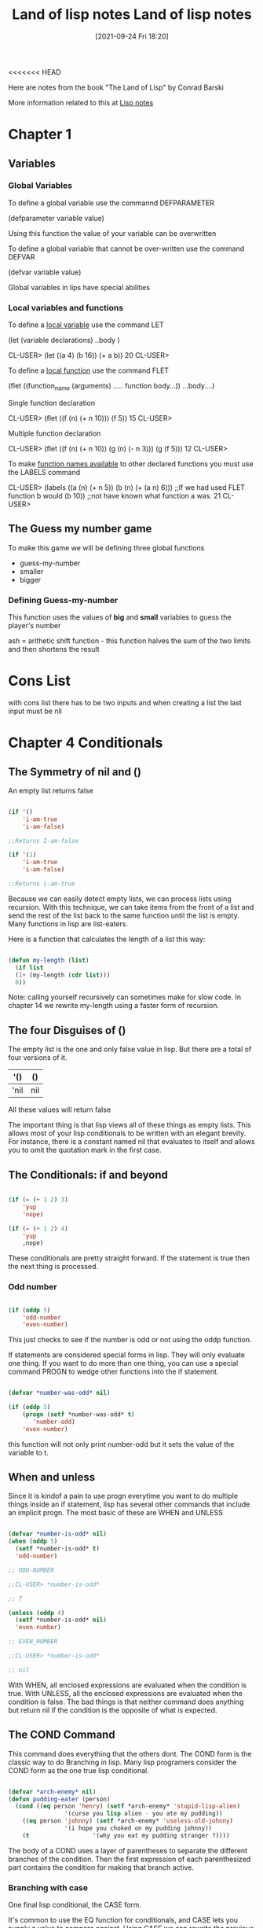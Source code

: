 <<<<<<< HEAD
:PROPERTIES:
:ID:       8c01e0be-b827-43c7-a0df-471140287354
:END:
#+title: Land of lisp notes
#+date: [2021-09-24 Fri 18:20]

Here are notes from the book
"The Land of Lisp" by Conrad Barski

More information related to this at [[id:5c67152c-52dc-454a-87a8-b937d82c4e0c][Lisp notes]]

* Chapter 1
  
** Variables
*** Global Variables
   To define a global variable use the commannd DEFPARAMETER

   (defparameter variable value)
  
   Using this function the value of your variable can be overwritten

   To define a global variable that cannot be over-written
   use the command DEFVAR
   
   (defvar variable value)

   Global variables in lips have special abilities

*** Local variables and functions
   To define a _local variable_ use the command LET

   (let (variable declarations)
      ..body )

    CL-USER> (let ((a 4)
	           (b 16))
	       (+ a b))
    20
    CL-USER>

    To define a _local function_ use the command FLET

    (flet ((function_name (arguments)
              ..... function body...))
      ...body....)

     Single function declaration 
     
     CL-USER> (flet ((f (n)
		       (+ n 10)))
	        (f 5))
     15
     CL-USER>

     Multiple function declaration

     CL-USER> (flet ((f (n)
		       (+ n 10))
		     (g (n)
		       (- n 3)))
	         (g (f 5)))
     12
     CL-USER>
      

     To make _function names available_ to other declared functions
     you must use the LABELS command

     CL-USER> (labels ((a (n)
		         (+ n 5))
		       (b (n)
		         (+ (a n) 6)))  ;;If we had used FLET function b would
	         (b 10))                ;;not have known what function a was. 
     21
     CL-USER>

   

** The Guess my number game
   To make this game we will be defining three global functions
   - guess-my-number
   - smaller
   - bigger

     
   
*** Defining Guess-my-number
    This function uses the values of *big* and *small* variables
    to guess the player's number

    ash = arithetic shift function - this function halves the sum of the
    two limits and then shortens the result


* Cons List
  with cons list there has to be two inputs and when creating a list the last
  input must be nil

* Chapter 4 Conditionals
  
** The Symmetry of nil and ()
   An empty list returns false

#+begin_src lisp
  
  (if '()
      'i-am-true
      'i-am-false)
  
  ;;Returns I-am-false
  
  (if '(1)
      'i-am-true
      'i-am-false)
  
  ;;Returns i-am-true
  
#+end_src

   Because we can easily detect empty lists, we can process lists using recursion.
   With this technique, we can take items from the front of a list and send the
   rest of the list back to the same function until the list is empty.
   Many functions in lisp are list-eaters.

   Here is a function that calculates the length of a list this way:

#+begin_src lisp
  
  (defun my-length (list)
    (if list
	(1+ (my-length (cdr list)))
	0))
  
#+end_src

   Note: calling yourself recursively can sometimes make for slow code. In chapter 14
   we rewrite my-length using a faster form of recursion. 
   
** The four Disguises of ()

   The empty list is the one and only false value in lisp.
   But there are a total of four versions of it.

   |------+-----|
   | '()  | ()  |
   |------+-----|
   | 'nil | nil |
   |------+-----|

   All these values will return false

   The important thing is that lisp views all of these things as empty lists.
   This allows most of your lisp conditionals to be written with an elegant brevity.
   For instance, there is a constant named nil that evaluates to itself and allows
   you to omit the quotation mark in the first case.
   
** The Conditionals: if and beyond

#+begin_src lisp
  
  (if (= (+ 1 2) 3)
      'yup
      'nope)
  
  (if (= (+ 1 2) 4)
      'yup
      ,nope)
  
#+end_src

   These conditionals are pretty straight forward. If the statement is true then
   the next thing is processed.
   
*** Odd number

#+begin_src lisp
  
  (if (oddp 5)
      'odd-number
      'even-number)
  
#+end_src

   This just checks to see if the number is odd or not using the oddp function.

   If statements are considered special forms in lisp. They will only evaluate one
   thing.
   If you want to do more than one thing, you can use a special command PROGN to
   wedge other functions into the if statement.

#+begin_src lisp
  
  (defvar *number-was-odd* nil)
  
  (if (oddp 5)
      (progn (setf *number-was-odd* t)
	     'number-odd)
      'even-number)
  
#+end_src

   this function will not only print number-odd but it sets the value of the
   variable to t.

   
** When and unless

   Since it is kindof a pain to use progn everytime you want to do multiple things
   inside an if statement, lisp has several other commands that include an
   implicit progn.
   The most basic of these are WHEN and UNLESS

#+begin_src lisp
  
  (defvar *number-is-odd* nil)
  (when (oddp 5)
    (setf *number-is-odd* t)
    'odd-number)
  
  ;; ODD-NUMBER
  
  ;;CL-USER> *number-is-odd*
  
  ;; T
  
  (unless (oddp 4)
    (setf *number-is-odd* nil)
    'even-number)
  
  ;; EVEN_NUMBER
  
  ;;CL-USER> *number-is-odd*
  
  ;; nil
  
#+end_src

   With WHEN, all enclosed expressions are evaluated when the condition is true.
   With UNLESS, all the enclosed expressions are evaluated when the condition is false.
   The bad things is that neither command does anything but return nil if the
   condition is the opposite of what is expected. 
   




** The COND Command
   
   This command does everything that the others dont.
   The COND form is the classic way to do Branching in lisp.
   Many lisp programers consider the COND form as the one true lisp conditional.

#+begin_src lisp
  
  (defvar *arch-enemy* nil)
  (defun pudding-eater (person)
    (cond ((eq person 'henry) (setf *arch-enemy* 'stupid-lisp-alien)
			      '(curse you lisp alien - you ate my pudding))
	  ((eq person 'johnny) (setf *arch-enemy* 'useless-old-johnny)
			      '(i hope you choked on my pudding johnny))
	  (t                  '(why you eat my pudding stranger ?))))
  
#+end_src

   The body of a COND uses a layer of parentheses to separate the different branches
   of the condition. Then the first expression of each parenthesized part contains
   the condition for making that branch active. 

*** Branching with case

    One final lisp conditional, the CASE form.

    It's common to use the EQ function for conditionals, and CASE lets you supply
    a value to compare against. Using CASE we can rewrite the previous example.

#+begin_src lisp
  
  (defun pudding-eater (person)
	 (case person
	   ((henry) (setf *arch-enemy* 'stupid-lisp-alien)
		    '(curse you lisp alien - you ate my pudding))
	   ((johnny) (setf *arch-enemy* 'useless-old-johnny)
		    '(i hope you choked on my pudding johnny))
	   (otherwise '(why you eat my pudding stranger ?))))
  
#+end_src
    
  Here the "otherwise" condition is used for everything else.
  This code is a lot more nice to look at. 

** Cool tricks with conditionals

   
*** The Stealth conditionals AND and OR

    Here is how we can see if three numbers are odd:

#+begin_src lisp
  
  (and (oddp 5) (oddp 7) (oddp 9))
  
  ;;T
  
  (or (oddp 4) (oddp 7) (oddp 8))
  
  ;;T
  
#+end_src

   The AND function is true cause they all are odd, and the OR statement is true
   because 7 is odd

   
   There is something more to AND and OR that yo umay not notice. So far these two
   commands look like completely ordinary mathematical operators; they do not look
   like conditional commands like IF and COND. However, they can be used as such.

#+begin_src lisp
  
  (defparameter *is-it-even* nil)
  
  (or (oddp 4) (setf *is-it-even* t))
  
  ;;T
  
  > *is-it-even*
  
  ;;T
  
  (or (oddp 5) (setf *is-it-even* t))
  
  ;;T
  
  > *is-it-even*
  
  ;;NIL
  
  
#+end_src

   What is happening here is:
   With a OR Statement if the first statement is true then it returns true and it
   exits and does not process the rest
   With an AND Statement if the first statement is false it stops without evaluating
   the rest of the statement.

   

   
** Using Functions that return more than just t or nil

   The Lips command MEMBER can be used to check to see if a value is contained in
   a list.

#+begin_src lisp
  
  (if (member 1 '(3 4 1 5))
      'one-is-in-the-list
      'one-is-not-in-the-list)
  
  ;;ONE-IS-IN-THE-LIST
  
  (member 1 '(3 4 1 5))
  
  ;;(1 5)
  
#+end_src

   So while the MEMBER command checks to see if a value is present, ran by itself it
   will return everything in the list after the value which is present is forund.
   The reason that it does this is related to the idea that list are chains of CONS Cells. 

   Another function that really benefits from rich return values is FIND-IF:


#+begin_src lisp
  
  (find-if #'oddp '(2 4 5 6))
  
  ;;5
  
  (if (find-if #'oddp '(2 4 5 6))
      'there-is-an-odd-number
      'three-is-no-odd-number)
  
  ;;there-is-an-odd-number
  
#+end_src

   The FIND-IF function actually takes another function, in this case ODDP, as
   a parameter. FIND-IF will find the first value in the list for which ODDP
   returns true.

   The FIND-IF function however will not work if you are searching for NIL in a list.
   The MEMBER function however will work for this. 

** Comparing Stuff

   Rule of THumb:
   1. Use eq to compare symbols
   2. Use equal for everything else.


   equalp can be used to compare strings with different capitalizations
   and integers against floating point numbers.

   
* Chapter 5: Buliding a Text Game Engine 
** Wizards Adventure Game
*** Our Game World
    The game world will consist of three different areas:
    1. The Attic
    2. The Living-Room
    3. The Garden


  The player will use a ladder to get to and from the Attic, and a door to get
  to and from the garden. 
*** Basic Requirements
    Our game code will need to handle a few basic things:
**** Looking Around
**** Walking in different directions
**** Picking up Objects
**** Performing actions on the objects picked up.

    In the present chapter we will address the first three requirements. To perform
    more complex actions on objects will take a more advanced lisp programming
    which will be learned in chapter 17


   When Looking around in our game world, you will be able to "see" three kinds of
   things from any location.
**** Basic Scenery
**** One or more paths to other locations
**** Objects that you can pick up and manipulate

     
*** First we will Describe the Scenery
    We will do this with an association list.

    We will first create a top-level variable *nodes*, to contain descriptions
    of the locations that exist in our game.

#+begin_src lisp
  
  (defparameter *nodes* '((living-room (you are in the living-room.
					a wizard is snoring loudly on the couch.))
			  (garden (you are in a beautiful garden.
				   there is a well in front of you.))
			  (attic (you are in the attic.
				  there is a giant welding torch in the corner.))))
  
#+end_src

   This variable contains a list and description of our three locations. In essence the
   *nodes* variable gives us a way to find a piece of data associated with a lookup key.
   In this case the key is the name of the place, and the data is the text description.

   One thing that is unusual about the definition of the *nodes* variable, is eventhough
   it contains descriptions of the various places, it does not actually contain any text
   strings. Instead of useing text strings we use more fundamental data-types, symbols
   and lists, to encode this information.

   By using symbols and lists we are able to display text to the user in complex ways,
   being able to manipulate the messages displayed to players based on their interactions.
   In real-world situations the information you will need to generate as output will
   probably be far more complicated than just simple text.

   By keeping your source data strructures free from assumptions regarding the output
   format from the start, your coding can take full advantage of your programming language.
   
*** Describing the Location

    Now that we have created an alist of our game world, we need to create a command to
    describe a location. To do this we will use the ASSOC function to find the correct
    item using the key.

#+begin_src lisp
  
  (defun describe-location (location nodes)
    (cadr (assoc location nodes)))
  
#+end_src

*** Describing the Paths
    Now we will describe the paths to different locations.
    To do this we will create a second variable *edges* that contains the paths
    that players take to reach other areas.

#+begin_src lisp
  
  (defparameter *edges* '((living-room (garden west door)
				      (attic upstairs ladder))
			 (garden (living-room east door))
			 (attic (living-room downstairs ladder))))

#+end_src

   Using this structure, we create the describe-path function, which builds a
   textual description of a given edge using our symbol system.

#+begin_src lisp
  
  (defun describe-path (edge)
    `(there is a ,(caddr edge) going ,(cadr edge) from here.))
  
#+end_src

   Here we use a feature called Quasiquoting, which allows us to create chuncks of
   data that have small pieces of lisp code embedded in them.

   To do this we use the backquote[`] not a single quote. With the backquote we can
   then switch back to code mode by using a comma[,] .

   This shows why it was better to use symbols and lists as opposed to strings of text.

   
*** Describe multiple paths at once

    Now we will use describe-path function to create a more advanced function. Since
    a location may have any number of paths exiting form it, we need a function that
    can generate descriptions for all edges from a given location by looking up the
    location from our data structure of edges.

#+begin_src lisp
  
  (defun describe-paths (location edges)
    (apply #'append (mapcar #'describe-path (cdr (assoc location edges)))))
  
#+end_src

   The describe-paths function takes the following steps:

    1. Find the relevant edges.
    2. Convert the edges to descriptions.
    3. Join the descriptions

   Lets look a little closer on how this all is done.
   
**** Finding the relevant edges
     The first, inner part of the describe-paths function is pretty straight-forward
     to find the relevant paths and edges leading from the living-room, we used
     ASSOC again to look up the location in our list of edges. 

**** Converting the edges to descriptions
     The MAPCAR function is used frequently by Lispers. This function takes another
     function and a list, and then applies this function to every member of the list.

     Here is an example:

#+begin_src lisp
  
  (mapcar #'sqrt '(1 2 3 4 5))
  
  ;; (1.0 1.4142135 1.7320508 2.0 2.236068)

  (mapcar #'car '((foo bar) (baz qux)))

  ;; (foo baz)
  
#+end_src

   Functions that take other functions as parameters, such as MAPCAR, are very
   useful and a distinguishing feature of lisp.
   Such functions are called higher-order functions.

   Lisp requires you to use the function operator [#] when refering to a function
   as a value directly like this, beacuase the name of a function may conflict
   with other named items in a program, causing unpredictable errors.

   Lisp tracks function names differently from variable names. It has multiple
   namespaces, including one for variables and one for functions.

  
**** Joining the Descriptions
     Once we've used MAPCAR to generate a list of descriptions for all the paths and edges,
     we need to combine them into a single description. We accomplish this with the
     APPEND function, which joins several lists into one big list.

     Here is an example

#+begin_src lisp
  
  (append '(mary had) '(a) '(little lamb.))
  
  ;;(MARY HAD A LITTLE LAMB.)

  (apply #'append '((mary had) (a) (little lamb)))

  ;;(MARY HAD A LITTLE LAMB)
  
#+end_src

   As you can see in the second example we used the APPLY function to combine a larger
   list into one list. This is helpful when we need to nest a bunch of functions and
   yet want them to display their output in one individual list. 


   WARNING: Since the apply function passes each item in a list as an argument to the
   target function, you can run into problems when calling it on very large lists that
   have thousands of items or more. You can check the value of the call-arguments-limit
   variable in the REPL to see the maximum number of arguments allowed to a function.

   (format t "~:d" call-arguments-limit)
4,611,686,018,427,387,903
  
*** Describing an Objects specific location
    To create the final piece of code to help us visualize our game world, we need
    to describe the objects on the floor at a given location, which a player can
    pick up and use. 

**** Listing Visible Objects
     To do this we must first create another variable that is a list of all the objects.

#+begin_src lisp
  
  (defparameter *objects* '(whiskey bucket frog chain))
  
  (defparameter *object-locations* '((whiskey living-room)
				    (bucket living-room)
				    (chain garden)
				    (frog garden)))
  
#+end_src

  With the second variable we create the object locations.


#+begin_src lisp
  
  (defun objects-at (loc objs obj-locs)
    (labels ((at-loc-p (obj)                             ;;defining the function
	       (eq (cadr (assoc obj obj-locs)) loc)))   ;;defining the function
      (remove-if-not #'at-loc-p objs)))  ;; call to the function
  
#+end_src

   There is a lot to this code.
   This is a form of encapsulation?

   This objects-at function declares a new function named at-loc-p using
   the LABELS command. (The LABELS function allows you to define functions
   locally) Since the at-loc-p function won't be used elsewhere, we can
   just declare it directly within objects-at, hiding it from the rest of
   the code in the program.

   The at-loc-p function takes the symbol for an object and returns t or
   nil, depending on whether that object exists at that location loc.
   It does this by looking up the object in the obj-locs alist. Then it
   uses eq to see whether the location it finds matches the location in question.

   Why did we name this function at-loc-p? When a function returns nil or
   a truth value, it's a convention of lisp to append a p to the of that
   function name. Like ODDP returns T or Nil if a number is odd. Such true
   and false functions are called predicates, which is why we use the
   letter p.

   The remove-if-not function in the last line of the listing, as you
   might expect, removes all things from a list for which a passed-in
   function doesn't return true. Essetially it returns a filtered list
   of objects consisting of those items for which at-loc-p is true.

   Here is what the result looks like:

   (objects-at 'living-room *objects* *object-locations*)
(WHISKEY BUCKET)

*** Describing Visible objects
    Now we can write the function to describe the objects visible at a
    given location.

#+begin_src lisp
  
  (defun describe-objects (loc objs obj-loc)
    (labels ((describe-obj (obj)
	       `(you see a ,obj on the floor.)))
      (apply #'append (mapcar #'describe-obj (objects-at loc objs obj-loc)))))
  
#+end_src

   the function returns:

   (describe-objects 'living-room *objects* *object-locations*)
(YOU SEE A WHISKEY ON THE FLOOR. YOU SEE A BUCKET ON THE FLOOR.)
    
*** Describing it All
    
    Now we tie all of these description functions into one easy command called
    look. Because this will be the actual command that players enter to look
    around them in the game, look will need to know the player's current
    location.
    So we begin by making a variable for the players current location.

#+begin_src lisp
  
  (defparameter *location* 'living-room)
  
  (defun look ()
    (append (describe-location *location* *nodes*)
	    (describe-paths *location* *edges*)
	    (describe-objects *location* *objects* *object-locations*)))
  
#+end_src

   Because the *location* value is initialized to the living-room symbol,
   which occurs at the very start of the game, players will find themselves
   in the living room of the wizard's house.

   Since the look function uses global variable names, the payer doesn't
   have to pass in any funcky values in order to look out at the world.
   However, this also means that the look function is not in the functional
   programming style, because functions in the functional programming
   style reference only parameters or variables declared in the function
   itself.

   Since the player's location changes as the game progresses, look will do
   different things at different times in the game. In contrast a function
   in the funtional programming style always returns the same result, as
   long as the same values are given as parameters.

   The earlier functions we created, such as describe-location, etc.. they
   always return the same thing, no matter when they are called, as long
   as their parameters are kept the same.

   CL-USER> (look)
(YOU ARE IN THE LIVING-ROOM. A WIZARD IS SNORING LOUDLY ON THE COUCH. THERE IS
 A DOOR GOING WEST FROM HERE. THERE IS A LADDER GOING UPSTAIRS FROM HERE. YOU
 SEE A WHISKEY ON THE FLOOR. YOU SEE A BUCKET ON THE FLOOR.)

   
*** Walking Around in Our World
    Now that we can see things in our world, lets write some code so that we
    can walk around.
    The walk function (not in the functional style) takes a direction and lets
    us walk there.


#+begin_src lisp
  
  (defun walk (direction)
    (let ((next (find direction
		      (cdr (assoc *location* *edges*))
		      :key #'cadr)))
      (if next
	  (progn (setf *location* (car next))
		 (look))
	  '(you cannot go that way.))))
  
#+end_src


   First, this function looks up the available walking paths in the *edges* table,
   using the current location. This is used by the FIND function to locate the path
   marked with the appropriate direction. (FIND searches a list for an item, then
   returns the found item.) The direction (such as west, upstairs, and so on..) will
   be in the cadr of each path, so we need to tell FIND to match the direction against
   the cadr of all the paths in the list.

   We can do this by passing FIND a keyword parameter. In lisp, many functions(such as
   find) have built-in features that can be accessed by passing in special parameters
   at the end of the function call.

   For example: the following code finds the first item in a list that has the symbol
   y in the cadr location:

#+begin_src lisp
  
  (find 'y '((5 x) (3 y) (7 z)) :key #'cadr)
  
  ;;(3 Y)
  
  (find '7 '((5 x) (3 y) (7 z)) :key #'car)
  
  ;;(7 Z)
  
#+end_src

   A keyword parameter has two parts:
   
**** The first is the name (in this case :key), which begins with a colon.
     (we discuss the meaning of the [:] colon more in chapter 7)

**** The second in the value, which in this case is #'cadr.

   We use keyword parameters the same way in out walk function to find the
   proper path based on the given direction.

   Once we have the correct path, we stre the results in the variable next.
   The if expression then checks whether next has a value (is next nil?).
   If next has a value, if adjusts the player's position because this is a
   valid direction. The call to look retrieves the description for the new
   location and returns it as a value.
   If the player chooses an invalid direction, look will generate an
   abonishment instead of a new description.

   (walk 'west)
(YOU ARE IN A BEAUTIFUL GARDEN. THERE IS A WELL IN FRONT OF YOU. THERE IS A
 DOOR GOING EAST FROM HERE. YOU SEE A FROG ON THE FLOOR. YOU SEE A CHAIN ON THE
 FLOOR.)

   There is a quote in front of the direction, since the direction name needs to
   be written in data mode. It's kind of awkward but the interface we are creating
   now is intended for easy debugging and development. It's not even really an
   interface because we are just entering commands directly into the REPL.

   In the next chapter, we will create a much nicer interface using a custom REPL
   designed for playing text games that will take care of this inconvenience.

   NOTE: You could use lisp macros to create a command in a vanilla lisp REPL
   that doesn't require the quote in front of the direction, so that you could
   just write (walk west), for instance. Macros are discussed in Chapter 16.

   
*** Picking up Objects
    Next, Let's create a command to pick up objects in our world.
    To do so, we will modify the variable *object-locations* that we use to
    track the location of objects.

#+begin_src lisp
  
  (defun pickup (object)
    (cond ((member object
		   (objects-at *location* *objects* *object-locations*))
	   (push (list object 'body) *object-locations*)
	    `(you are now carrying the ,object))
	  (t '(you cannot get that.))))
  
#+end_src

   The pickup function uses the member function to see if the object is
   indeed on the floor of the current location.
   (member function checks to see if an item is in a list of items)

   We use the objects-at command to generate the lists of objects at the
   current location.

   If the object is at the current location, we use the push command to
   push a new item onto the *object-locations* list, consisting of the
   item and its new location. The new location will just be BODY, for the
   players body.

   The push command simply adds a new item to the front of a list variable's
   list. For Example:

#+begin_src lisp
  
  (defparameter *foo* '(1 2 3))
  ;; *FOO*
  (push 7 *foo*)
  ;; (7 1 2 3)
  
#+end_src

   This push command is basically a convenience function built on top of
   setf. For example, we could have replaced the preceding push command
   with (setf *foo* (cons 7 *foo*)) and obtained the same result.

   Pushing a new location for an object onto our *object-locations* alist
   does seem a bit odd. Since we are never removing the old locations from
   the list, just pushing new ones on, it means that this list now has
   two stored locations for the object in question.

   Fortunately, the ASSOC command, which we use to find objects in a given
   location (within the objects-at command), always returns the first item
   it finds in a list. Therefore, using the push command makes the ASSOC
   command behave as if the value in the list for a given key has been
   replaced all together.

   
   
*** Checking our Inventory
    Finnally we are going to create a function that lets players see an
    inventory of objects they are carrying.

#+begin_src lisp
  
  (defun inventory ()
    (cons 'items- (objects-at 'body *objects* *object-locations*)))
  
#+end_src

  This inventory function uses the objects-at function to retrive a list
  of objects at a requested location. We have specified in the function
  for it to look in the BODY location.

  > (inventory)
  (ITEMS- WHISKEY)


  This concludes Chapter 5


  
* Chapter 6: Interacting with the World
  Reading and Printing in LISP
  
** Creating a User Interface
   There are many graphical user interface libraries in LISP, as well
   as libraries for building web interfaces. In fact we will be
   building a web interface in chapter 13.

   In this chapter we will focus on creating a command-line interface.

*** Printing to the screen
    The print function simply lets you print stuff to the console:

#+begin_src lisp
  
#+end_src

   > (print "foo")
   "foo"
   "foo"

   The first item printed is what you wanted to print the second item
   is there because the REPL always returns the value of any expression
   that is entered.

   
*** Saying Hello to the User
    The following function asks the user for their name and then prints
    a message with their name.

#+begin_src lisp
  
  (defun say-hello ()
    (print "Please type your name:")
    (let ((name (read)))
      (print "Nice to meet you, ")
      (print name)))
  
#+end_src


   CL-USER> (say-hello)

   "Please type your name:" Jarett

   "Nice to meet you, " 
   JARETT 
   JARETT
   CL-USER> 

   In the first line of the function we ask the user to input their name.
   Next, we define a local variable called name which is set to the value
   returned by the read function. The read function will cause LISP to wait
   for the user to type in something at the REPL. Only after the user has
   typed something into the prompt and hit enter, will the variable name
   be set the the result.

   
*** Starting with Print and Read

    The print and read functions think about values with the mind of a
    computer, not a human. Strings are usually surrounded by quotes.

    Almost any conceivable type of data in LISP can be printed and read
    using these commands, without the slightest bit of loss. This can
    be really valuable if you want to write some hairy huge piece of
    data to a file to load in again at a later date.

    As a simple example, the following code has the exactly the same
    design as the previous function, but amazingly, it can read and print
    a number instead of a string. 

#+begin_src lisp
  
  (defun add-five ()
    (print "Please enter a number:")
    (let ((num (read)))
      (print "When I add five I get")
      (print (+ num 5))))
  
#+end_src

   Notice how the program prints and reads numbers without the use of
   quotes, since LISP knows when something is a number just by seeing
   the number in its raw form.

   Some Examples of print results

   (print '3) > 3 - an integer
   (print '3.4) > 3.4 - a float
   (print 'foo) > foo - a symbol, should display in all CAPS
   (print '"foo") > "foo" - a string
   (print '#\a) > #\a - a character

   The single quote could have been omitted in all except the symbol,
   because LISP would have read it as a function.

   The last example shows how literal characters are entered in LISP.
   To create a LISP character, just place the #\ symbol in front of
   the actual character. LISP also has speacial literals defined for
   non-visible characters. The most important for everyday use are
   #\newline, #\tab, #\space.

   It is possible to create case-sensitive symbols with the | pipe
   symbol. |CaseSensitive| symbol

   |This is a Symbol! |

   
*** Reading and printing stuff the way humans like it
    In order to format the output of the print command to where it
    looks a little better we can use the command PRINC.

 #+begin_src lisp
   
   (progn (princ "This sentence will be interrupted")
	  (princ #\newline)
	  (princ "by an annoying newline character."))
   
 #+end_src

   So the main difference between the two, besides one printing nicer,
   is that the PRINT command prints objects so that the can be read
   back into their internal representation. Whereas if you wish to
   generate nice printed text use PRINC.

   To tell the computer to just let users type whatever they want and
   always treat the whole thing as a String, you use the READ-LINE
   command. But this command has none of the sophistication of the
   read, print, or princ functions since it knows only characters and
   strings.

   Now we will re-write the first say-hello function to include what
   we've learned.

#+begin_src lisp
  
  (defun say-hello ()
    (princ "Please type your name:")
    (let ((name (read-line)))
      (princ "Nice to meet you, ")
      (princ name)))
  
#+end_src



*** Symmetry Between Code and Data in Lisp pg91
    
    Lisp can treat program code and data interchangably. A programming
    language that uses the same data structures to store data and
    program code is called /homoiconic/.

    The differences between code mode and data mode were covered in
    chapter 3. In the previous chapter we took this concept one step
    further by using a quasiquote when defining the describe-path function.

    Quoting and quasiquoting faculties in lisp are somewhat limited in
    their abilites. What if we generate a piece of Lisp code from scratch
    somehow and wish to execute it is if were a piece of code?

    For example, lets store a raw chunck of code inside a variable.

    (defparameter *foo* '(+ 1 2))
    *FOO*

    How could we execute the code contained within the *foo* variable?
    To do this we use the EVAL function

    (eval *foo*)
    3

    Because the EVAL command is so powerful, yet simple, its extremely
    enticing to beginner lispers. You want to write a program with
    self-modifying code? The EVAL will be your best friend.

    Using EVAL can present a security risk as well so the more knowledge
    you gain about it the better. pg101 for more info.

    
*** Adding a Custom Interface to Game Engine
    So far we have been entering commands on the lisp REPL to control
    our game. It works really well for prototying a game!
    But now it is time to develop our own custom game interface.

    
***** Setting up a custom REPL

  #+begin_src lisp
  
    (defun game-repl ()
      (loop (print (eval (read)))))
  
  #+end_src

     First this function reads a command, then it evals it, and then
     prints it. The LOOP command just loops this process forever.
     In Slime you'll need to hit C-c C-b get out of the
     infinite loop.

     As you can see, its easy to build your own REPL by simply
     calling read, eval, print, and loop. 

***** Now to customize our REPL
      In order to customize our REPL we will be creating our own
      versions of the read, eval, and print functions.

      Therefore we will redefine game-repl as follows

  #+begin_src lisp
    
    (defun game-repl ()
      (let ((cmd (game-read)))
	(unless (eq (car cmd) 'quit)
	  (game-print (game-eval cmd))
	  (game-repl))))
    
  #+end_src
  
     In this version, we first assign the input from the user to
     a local variable cmd. This way we can intercept a call to
     quit and use it to exit the game-repl. Otherwise, the function
     evals and prints using our custom made versions of these
     functions. Finally, the game-repl function calls itself
     recursively, causing it to loop back as long as no call to
     quit had been issued earlier.

     
***** Writing a Custom Read Function
      The purpose of our game-read function will be to fix the
      two annoyances that make the original read function not
      right for playing our game.

      
****** FIRST
       The standard lisp read forces us to put parentheses around
       our commands. To fix this we will just call read-line and
       stick in our own parentheses. 

****** Second
       With read, we must put a quote in front of any function
       commands. we dont want to have to do that either. So
       we can just put a quote in front of the parameter after
       the fact.

       Here is the definition of the game-read function

  #+begin_src lisp
    
    (defun game-read ()
      (let ((cmd (read-from-string
		  (concatenate 'string "(" (read-line) ")"))))
	(flet ((quote-it (x)
		 (list 'quote x)))
	  (cons (car cmd) (mapcar #'quote-it (cdr cmd))))))
    
    
  #+end_src

     The read-from-string command works just like the read command
     except lets us read a syntax expression (or any other Lisp
     datatype) from a string instead of directly from the console.

     The string we use for this is a tweaked version of a string we
     get from read-line. We tweak it by using concatenate to join
     the strings together and add parentheses around them.

     So we create the string and then read-from-string reads it as
     if we entered that into the console.

     Next, we define a local function called quote-it, which we
     can use to quote any arguments the player has in a command.
     We do this quite easily because there is a handy lisp
     function called quote that adds a quote to the front of a
     command.

     Then we just make a list by consing (car cmd) the first
     thing entered and them using mapcar to add quotes to all
     the other commands enterd.

     then we can achieve (foo 'bar 'bar 'bar) from "foo bar bar bar"

     

     
***** Writing a game-eval function

      Now that we've created a pretty good lisp reader, lets take a look
      at how we could improve the eval command.

      The main problem with this command is that it allows you to call any
      lisp command. To prevent hacking we need to create a game-eval
      function that allows only certain commands to be called.

#+begin_src lisp
  
  (defparameter *allowed-commands* '(look walk pickup inventory))
  
  (defun game-eval (sexp)
    (if (member (car sexp) *allowed-commands*)
	(eval sexp)
	'(What the fuck?)))
  
#+end_src


    The game-eval function checks to see if the first word entered in
    the command is in the list of allowed commands, using the member
    function. If it is, we then use the standard eval to execute the
    players command. This adds a level of security to our game.


    
***** Writing a game-print function

      The final piece of our game-repl puzzle is the game-print function.
      Of all the limitations in the lisp REPL version of our game, one was
      the most obvious: All the outputs we in ALL CAPS.
      We wil solve this with our own game-print function.


      The function converts our symbol-based writing into properly
      capitalized text. By having this funtion available we can store
      the text in our game engine in the most comfortable format possible,
      Lists of Symbols. This format makes it easier to manipulate the text.

      Mostly what will be doing is adjusting the case. But there are other
      benefits from separating the presentation details from the data model.
      For example, suppose we changed the describe-path function to write
      sentences like "Left of here lies a door." No further changes would
      be needed; the program would already know how to print the text
      correctly.

      However the real benefits come into play when you want to use more
      sophisticated methods of presentation, such as generating HTML code.
      You also might want to incorporate custom semantics for your text
      to enhance the appearacne of text, such as changing colors or fonts,
      and so on.
      For example: you could allow your game descriptions to contain phrases
      like "You are being attacked by a (red evil demon)." Then you could
      just catch the keyword red in the game-print function to write the
      enclosed text in red.

      Now lets look at the game-print functions code.

#+begin_src lisp
  
  (defun tweak-text (lst caps lit)
    (when lst
      (let ((item (car lst))
	    (rest (cdr lst)))
	(cond ((eql item #\space) (cons item (tweak-text rest caps lit)))
	      ((member item '(#\! #\? #\.)) (cons item (tweak-text rest t lit)))
	      ((eql item #\") (tweak-text rest caps (no lit))) ;;should be a " after \
	      (lit (cons item (tweak-text ret nil lit)))
	      (caps (cons (char-upcase item) (tweak-text rest nil lit)))
	      (t (cons (char-downcase item) (tweak-text rest nil nil)))))))
  
  (defun game-print (lst)
    (princ (coerce (tweak-text (coerce (string-trim "() " 
						    (prin1-to-string lst))
				       'list)
			       t
			       nil)
		   'string))
    (fresh-line))
  
  
#+end_src


   The game-print function and its helper function are a lil more complex than 
   the other functions we've made so far. 
   
   The first important part of the code that is executed is in game-print, where
   it converts the symbol list into a string with prin1-to-string. The to-string
   part means that this function does not dump results to the screen, but just
   retuns it as a string.
   


   
   
   
   
   



=======
:PROPERTIES:
:ID:       8c01e0be-b827-43c7-a0df-471140287354
:END:
#+title: Land of lisp notes
#+date: [2021-09-24 Fri 18:20]


Here are notes from the book
"The Land of Lisp" by Conrad Barski

More information related to this at [[id:5c67152c-52dc-454a-87a8-b937d82c4e0c][Lisp notes]]

* Chapter 1
  
** Variables
*** Global Variables
   To define a global variable use the commannd DEFPARAMETER

   (defparameter variable value)
  
   Using this function the value of your variable can be overwritten

   To define a global variable that cannot be over-written
   use the command DEFVAR
   
   (defvar variable value)

   Global variables in lips have special abilities

*** Local variables and functions
    
**** To define a _local variable_ use the command LET
#+begin_src lisp
  (let (variable declarations)
     ..body )
  
   CL-USER> (let ((a 4)
		  (b 16))
	      (+ a b))
   20
   CL-USER>
#+end_src
  
**** To define a _local function_ use the command FLET
      
#+begin_src lisp
      (flet ((function_name (arguments)
		..... function body...))
	...body....)
#+end_src

**** Single function declaration 
     #+begin_src lisp
     CL-USER> (flet ((f (n)
		       (+ n 10)))
	        (f 5))
     15
     CL-USER>
     #+end_src

**** Multiple function declaration
#+begin_src lisp
     CL-USER> (flet ((f (n)
		       (+ n 10))
		     (g (n)
		       (- n 3)))
	         (g (f 5)))
     12
     CL-USER>
#+end_src

**** To make _function names available_ to other declared functions
       you must use the LABELS command
  #+begin_src lisp
       CL-USER> (labels ((a (n)
		           (+ n 5))
			 (b (n)
		           (+ (a n) 6)))  ;;If we had used FLET function b would
	           (b 10))                ;;not have known what function a was. 
       21
       CL-USER>
  #+end_src

   


** The Guess my number game
   To make this game we will be defining three global functions
   - guess-my-number
   - smaller
   - bigger

     
   
*** Defining Guess-my-number
   This function uses the values of *big* and *small* variables
   to guess the player's number

   ash = arithetic shift function - this function halves the sum of the
   two limits and then shortens the result


* Cons List
  with cons list there has to be two inputs and when creating a list the last
  input must be nil

* Chapter 4 Conditionals
  
** The Symmetry of nil and ()
   An empty list returns false

#+begin_src lisp
  
  (if '()
      'i-am-true
      'i-am-false)
  
  ;;Returns I-am-false
  
  (if '(1)
      'i-am-true
      'i-am-false)
  
  ;;Returns i-am-true
  
#+end_src

   Because we can easily detect empty lists, we can process lists using recursion.
   With this technique, we can take items from the front of a list and send the
   rest of the list back to the same function until the list is empty.
   Many functions in lisp are list-eaters.

   Here is a function that calculates the length of a list this way:

#+begin_src lisp
  
  (defun my-length (list)
    (if list
	(1+ (my-length (cdr list)))
	0))
  
#+end_src

   Note: calling yourself recursively can sometimes make for slow code. In chapter 14
   we rewrite my-length using a faster form of recursion. 
   
** The four Disguises of ()

   The empty list is the one and only false value in lisp.
   But there are a total of four versions of it.

   |------+-----|
   | '()  | ()  |
   |------+-----|
   | 'nil | nil |
   |------+-----|

   All these values will return false

   The important thing is that lisp views all of these things as empty lists.
   This allows most of your lisp conditionals to be written with an elegant brevity.
   For instance, there is a constant named nil that evaluates to itself and allows
   you to omit the quotation mark in the first case.
   
** The Conditionals: if and beyond

#+begin_src lisp
  
  (if (= (+ 1 2) 3)
      'yup
      'nope)
  
  (if (= (+ 1 2) 4)
      'yup
      ,nope)
  
#+end_src

   These conditionals are pretty straight forward. If the statement is true then
   the next thing is processed.
   
*** Odd number

#+begin_src lisp
  
  (if (oddp 5)
      'odd-number
      'even-number)
  
#+end_src

   This just checks to see if the number is odd or not using the oddp function.

   If statements are considered special forms in lisp. They will only evaluate one
   thing.
   If you want to do more than one thing, you can use a special command PROGN to
   wedge other functions into the if statement.

#+begin_src lisp
  
  (defvar *number-was-odd* nil)
  
  (if (oddp 5)
      (progn (setf *number-was-odd* t)
	     'number-odd)
      'even-number)
  
#+end_src

   this function will not only print number-odd but it sets the value of the
   variable to t.

   
** When and unless

   Since it is kindof a pain to use progn everytime you want to do multiple things
   inside an if statement, lisp has several other commands that include an
   implicit progn.
   The most basic of these are WHEN and UNLESS

#+begin_src lisp
  
  (defvar *number-is-odd* nil)
  (when (oddp 5)
    (setf *number-is-odd* t)
    'odd-number)
  
  ;; ODD-NUMBER
  
  ;;CL-USER> *number-is-odd*
  
  ;; T
  
  (unless (oddp 4)
    (setf *number-is-odd* nil)
    'even-number)
  
  ;; EVEN_NUMBER
  
  ;;CL-USER> *number-is-odd*
  
  ;; nil
  
#+end_src

   With WHEN, all enclosed expressions are evaluated when the condition is true.
   With UNLESS, all the enclosed expressions are evaluated when the condition is false.
   The bad things is that neither command does anything but return nil if the
   condition is the opposite of what is expected. 
   




** The COND Command
   
   This command does everything that the others dont.
   The COND form is the classic way to do Branching in lisp.
   Many lisp programers consider the COND form as the one true lisp conditional.

#+begin_src lisp
  
  (defvar *arch-enemy* nil)
  (defun pudding-eater (person)
    (cond ((eq person 'henry) (setf *arch-enemy* 'stupid-lisp-alien)
			      '(curse you lisp alien - you ate my pudding))
	  ((eq person 'johnny) (setf *arch-enemy* 'useless-old-johnny)
			      '(i hope you choked on my pudding johnny))
	  (t                  '(why you eat my pudding stranger ?))))
  
#+end_src

   The body of a COND uses a layer of parentheses to separate the different branches
   of the condition. Then the first expression of each parenthesized part contains
   the condition for making that branch active. 

*** Branching with case

    One final lisp conditional, the CASE form.

    It's common to use the EQ function for conditionals, and CASE lets you supply
    a value to compare against. Using CASE we can rewrite the previous example.

#+begin_src lisp
  
  (defun pudding-eater (person)
	 (case person
	   ((henry) (setf *arch-enemy* 'stupid-lisp-alien)
		    '(curse you lisp alien - you ate my pudding))
	   ((johnny) (setf *arch-enemy* 'useless-old-johnny)
		    '(i hope you choked on my pudding johnny))
	   (otherwise '(why you eat my pudding stranger ?))))
  
#+end_src
    
  Here the "otherwise" condition is used for everything else.
  This code is a lot more nice to look at. 

** Cool tricks with conditionals

   
*** The Stealth conditionals AND and OR

    Here is how we can see if three numbers are odd:

#+begin_src lisp
  
  (and (oddp 5) (oddp 7) (oddp 9))
  
  ;;T
  
  (or (oddp 4) (oddp 7) (oddp 8))
  
  ;;T
  
#+end_src

   The AND function is true cause they all are odd, and the OR statement is true
   because 7 is odd

   
   There is something more to AND and OR that yo umay not notice. So far these two
   commands look like completely ordinary mathematical operators; they do not look
   like conditional commands like IF and COND. However, they can be used as such.

#+begin_src lisp
  
  (defparameter *is-it-even* nil)
  
  (or (oddp 4) (setf *is-it-even* t))
  
  ;;T
  
  > *is-it-even*
  
  ;;T
  
  (or (oddp 5) (setf *is-it-even* t))
  
  ;;T
  
  > *is-it-even*
  
  ;;NIL
  
  
#+end_src

   What is happening here is:
   With a OR Statement if the first statement is true then it returns true and it
   exits and does not process the rest
   With an AND Statement if the first statement is false it stops without evaluating
   the rest of the statement.

   

   
** Using Functions that return more than just t or nil

   The Lips command MEMBER can be used to check to see if a value is contained in
   a list.

#+begin_src lisp
  
  (if (member 1 '(3 4 1 5))
      'one-is-in-the-list
      'one-is-not-in-the-list)
  
  ;;ONE-IS-IN-THE-LIST
  
  (member 1 '(3 4 1 5))
  
  ;;(1 5)
  
#+end_src

   So while the MEMBER command checks to see if a value is present, ran by itself it
   will return everything in the list after the value which is present is forund.
   The reason that it does this is related to the idea that list are chains of CONS Cells. 

   Another function that really benefits from rich return values is FIND-IF:


#+begin_src lisp
  
  (find-if #'oddp '(2 4 5 6))
  
  ;;5
  
  (if (find-if #'oddp '(2 4 5 6))
      'there-is-an-odd-number
      'three-is-no-odd-number)
  
  ;;there-is-an-odd-number
  
#+end_src

   The FIND-IF function actually takes another function, in this case ODDP, as
   a parameter. FIND-IF will find the first value in the list for which ODDP
   returns true.

   The FIND-IF function however will not work if you are searching for NIL in a list.
   The MEMBER function however will work for this. 

** Comparing Stuff

   Rule of THumb:
   1. Use eq to compare symbols
   2. Use equal for everything else.


   equalp can be used to compare strings with different capitalizations
   and integers against floating point numbers.

   
* Chapter 5: Buliding a Text Game Engine 
** Wizards Adventure Game
*** Our Game World
    The game world will consist of three different areas:
    1. The Attic
    2. The Living-Room
    3. The Garden


  The player will use a ladder to get to and from the Attic, and a door to get
  to and from the garden. 
*** Basic Requirements
    Our game code will need to handle a few basic things:
**** Looking Around
**** Walking in different directions
**** Picking up Objects
**** Performing actions on the objects picked up.

    In the present chapter we will address the first three requirements. To perform
    more complex actions on objects will take a more advanced lisp programming
    which will be learned in chapter 17


   When Looking around in our game world, you will be able to "see" three kinds of
   things from any location.
**** Basic Scenery
**** One or more paths to other locations
**** Objects that you can pick up and manipulate

     
*** First we will Describe the Scenery
    We will do this with an association list.

    We will first create a top-level variable *nodes*, to contain descriptions
    of the locations that exist in our game.

#+begin_src lisp
  
  (defparameter *nodes* '((living-room (you are in the living-room.
					a wizard is snoring loudly on the couch.))
			  (garden (you are in a beautiful garden.
				   there is a well in front of you.))
			  (attic (you are in the attic.
				  there is a giant welding torch in the corner.))))
  
#+end_src

   This variable contains a list and description of our three locations. In essence the
   *nodes* variable gives us a way to find a piece of data associated with a lookup key.
   In this case the key is the name of the place, and the data is the text description.

   One thing that is unusual about the definition of the *nodes* variable, is eventhough
   it contains descriptions of the various places, it does not actually contain any text
   strings. Instead of useing text strings we use more fundamental data-types, symbols
   and lists, to encode this information.

   By using symbols and lists we are able to display text to the user in complex ways,
   being able to manipulate the messages displayed to players based on their interactions.
   In real-world situations the information you will need to generate as output will
   probably be far more complicated than just simple text.

   By keeping your source data strructures free from assumptions regarding the output
   format from the start, your coding can take full advantage of your programming language.
   
*** Describing the Location

    Now that we have created an alist of our game world, we need to create a command to
    describe a location. To do this we will use the ASSOC function to find the correct
    item using the key.

#+begin_src lisp
  
  (defun describe-location (location nodes)
    (cadr (assoc location nodes)))
  
#+end_src

*** Describing the Paths
    Now we will describe the paths to different locations.
    To do this we will create a second variable *edges* that contains the paths
    that players take to reach other areas.

#+begin_src lisp
  
  (defparameter *edges* '((living-room (garden west door)
				      (attic upstairs ladder))
			 (garden (living-room east door))
			 (attic (living-room downstairs ladder))))

#+end_src

   Using this structure, we create the describe-path function, which builds a
   textual description of a given edge using our symbol system.

#+begin_src lisp
  
  (defun describe-path (edge)
    `(there is a ,(caddr edge) going ,(cadr edge) from here.))
  
#+end_src

   Here we use a feature called Quasiquoting, which allows us to create chuncks of
   data that have small pieces of lisp code embedded in them.

   To do this we use the backquote[`] not a single quote. With the backquote we can
   then switch back to code mode by using a comma[,] .

   This shows why it was better to use symbols and lists as opposed to strings of text.

   
*** Describe multiple paths at once

    Now we will use describe-path function to create a more advanced function. Since
    a location may have any number of paths exiting form it, we need a function that
    can generate descriptions for all edges from a given location by looking up the
    location from our data structure of edges.

#+begin_src lisp
  
  (defun describe-paths (location edges)
    (apply #'append (mapcar #'describe-path (cdr (assoc location edges)))))
  
#+end_src

   The describe-paths function takes the following steps:

    1. Find the relevant edges.
    2. Convert the edges to descriptions.
    3. Join the descriptions

   Lets look a little closer on how this all is done.
   
**** Finding the relevant edges
     The first, inner part of the describe-paths function is pretty straight-forward
     to find the relevant paths and edges leading from the living-room, we used
     ASSOC again to look up the location in our list of edges. 

**** Converting the edges to descriptions
     The MAPCAR function is used frequently by Lispers. This function takes another
     function and a list, and then applies this function to every member of the list.

     Here is an example:

#+begin_src lisp
  
  (mapcar #'sqrt '(1 2 3 4 5))
  
  ;; (1.0 1.4142135 1.7320508 2.0 2.236068)

  (mapcar #'car '((foo bar) (baz qux)))

  ;; (foo baz)
  
#+end_src

   Functions that take other functions as parameters, such as MAPCAR, are very
   useful and a distinguishing feature of lisp.
   Such functions are called higher-order functions.

   Lisp requires you to use the function operator [#] when refering to a function
   as a value directly like this, beacuase the name of a function may conflict
   with other named items in a program, causing unpredictable errors.

   Lisp tracks function names differently from variable names. It has multiple
   namespaces, including one for variables and one for functions.

  
**** Joining the Descriptions
     Once we've used MAPCAR to generate a list of descriptions for all the paths and edges,
     we need to combine them into a single description. We accomplish this with the
     APPEND function, which joins several lists into one big list.

     Here is an example

#+begin_src lisp
  
  (append '(mary had) '(a) '(little lamb.))
  
  ;;(MARY HAD A LITTLE LAMB.)

  (apply #'append '((mary had) (a) (little lamb)))

  ;;(MARY HAD A LITTLE LAMB)
  
#+end_src

   As you can see in the second example we used the APPLY function to combine a larger
   list into one list. This is helpful when we need to nest a bunch of functions and
   yet want them to display their output in one individual list. 


   WARNING: Since the apply function passes each item in a list as an argument to the
   target function, you can run into problems when calling it on very large lists that
   have thousands of items or more. You can check the value of the call-arguments-limit
   variable in the REPL to see the maximum number of arguments allowed to a function.
#+begin_src lisp
  
     (format t "~:d" call-arguments-limit)
  4,611,686,018,427,387,903
  
#+end_src
  
*** Describing an Objects specific location
    To create the final piece of code to help us visualize our game world, we need
    to describe the objects on the floor at a given location, which a player can
    pick up and use. 

**** Listing Visible Objects
     To do this we must first create another variable that is a list of all the objects.

#+begin_src lisp
  
  (defparameter *objects* '(whiskey bucket frog chain))
  
  (defparameter *object-locations* '((whiskey living-room)
				    (bucket living-room)
				    (chain garden)
				    (frog garden)))
  
#+end_src

  With the second variable we create the object locations.


#+begin_src lisp
  
  (defun objects-at (loc objs obj-locs)
    (labels ((at-loc-p (obj)                             ;;defining the function
	       (eq (cadr (assoc obj obj-locs)) loc)))   ;;defining the function
      (remove-if-not #'at-loc-p objs)))  ;; call to the function
  
#+end_src

   There is a lot to this code.
   This is a form of encapsulation?

   This objects-at function declares a new function named at-loc-p using
   the LABELS command. (The LABELS function allows you to define functions
   locally) Since the at-loc-p function won't be used elsewhere, we can
   just declare it directly within objects-at, hiding it from the rest of
   the code in the program.

   The at-loc-p function takes the symbol for an object and returns t or
   nil, depending on whether that object exists at that location loc.
   It does this by looking up the object in the obj-locs alist. Then it
   uses eq to see whether the location it finds matches the location in question.

   Why did we name this function at-loc-p? When a function returns nil or
   a truth value, it's a convention of lisp to append a p to the of that
   function name. Like ODDP returns T or Nil if a number is odd. Such true
   and false functions are called predicates, which is why we use the
   letter p.

   The remove-if-not function in the last line of the listing, as you
   might expect, removes all things from a list for which a passed-in
   function doesn't return true. Essetially it returns a filtered list
   of objects consisting of those items for which at-loc-p is true.

   Here is what the result looks like:
#+begin_src lisp
  
     (objects-at 'living-room *objects* *object-locations*)
  (WHISKEY BUCKET)
  
#+end_src

*** Describing Visible objects
    Now we can write the function to describe the objects visible at a
    given location.

#+begin_src lisp
  
  (defun describe-objects (loc objs obj-loc)
    (labels ((describe-obj (obj)
	       `(you see a ,obj on the floor.)))
      (apply #'append (mapcar #'describe-obj (objects-at loc objs obj-loc)))))
  
#+end_src

   the function returns:

   (describe-objects 'living-room *objects* *object-locations*)
(YOU SEE A WHISKEY ON THE FLOOR. YOU SEE A BUCKET ON THE FLOOR.)
    
*** Describing it All
    
    Now we tie all of these description functions into one easy command called
    look. Because this will be the actual command that players enter to look
    around them in the game, look will need to know the player's current
    location.
    So we begin by making a variable for the players current location.

#+begin_src lisp
  
  (defparameter *location* 'living-room)
  
  (defun look ()
    (append (describe-location *location* *nodes*)
	    (describe-paths *location* *edges*)
	    (describe-objects *location* *objects* *object-locations*)))
  
#+end_src

   Because the *location* value is initialized to the living-room symbol,
   which occurs at the very start of the game, players will find themselves
   in the living room of the wizard's house.

   Since the look function uses global variable names, the payer doesn't
   have to pass in any funcky values in order to look out at the world.
   However, this also means that the look function is not in the functional
   programming style, because functions in the functional programming
   style reference only parameters or variables declared in the function
   itself.

   Since the player's location changes as the game progresses, look will do
   different things at different times in the game. In contrast a function
   in the funtional programming style always returns the same result, as
   long as the same values are given as parameters.

   The earlier functions we created, such as describe-location, etc.. they
   always return the same thing, no matter when they are called, as long
   as their parameters are kept the same.
   
#+begin_src lisp
  
     CL-USER> (look)
  (YOU ARE IN THE LIVING-ROOM. A WIZARD IS SNORING LOUDLY ON THE COUCH. THERE IS
   A DOOR GOING WEST FROM HERE. THERE IS A LADDER GOING UPSTAIRS FROM HERE. YOU
   SEE A WHISKEY ON THE FLOOR. YOU SEE A BUCKET ON THE FLOOR.)
  
 #+end_src

   
*** Walking Around in Our World
    Now that we can see things in our world, lets write some code so that we
    can walk around.
    The walk function (not in the functional style) takes a direction and lets
    us walk there.


#+begin_src lisp
  
  (defun walk (direction)
    (let ((next (find direction
		      (cdr (assoc *location* *edges*))
		      :key #'cadr)))
      (if next
	  (progn (setf *location* (car next))
		 (look))
	  '(you cannot go that way.))))
  
#+end_src


   First, this function looks up the available walking paths in the *edges* table,
   using the current location. This is used by the FIND function to locate the path
   marked with the appropriate direction. (FIND searches a list for an item, then
   returns the found item.) The direction (such as west, upstairs, and so on..) will
   be in the cadr of each path, so we need to tell FIND to match the direction against
   the cadr of all the paths in the list.

   We can do this by passing FIND a keyword parameter. In lisp, many functions(such as
   find) have built-in features that can be accessed by passing in special parameters
   at the end of the function call.

   For example: the following code finds the first item in a list that has the symbol
   y in the cadr location:

#+begin_src lisp
  
  (find 'y '((5 x) (3 y) (7 z)) :key #'cadr)
  
  ;;(3 Y)
  
  (find '7 '((5 x) (3 y) (7 z)) :key #'car)
  
  ;;(7 Z)
  
#+end_src

   A keyword parameter has two parts:
   
**** The first is the name (in this case :key), which begins with a colon.
     (we discuss the meaning of the [:] colon more in chapter 7)

**** The second in the value, which in this case is #'cadr.

   We use keyword parameters the same way in out walk function to find the
   proper path based on the given direction.

   Once we have the correct path, we stre the results in the variable next.
   The if expression then checks whether next has a value (is next nil?).
   If next has a value, if adjusts the player's position because this is a
   valid direction. The call to look retrieves the description for the new
   location and returns it as a value.
   If the player chooses an invalid direction, look will generate an
   abonishment instead of a new description.
   
#+begin_src lisp
  
     (walk 'west)
  (YOU ARE IN A BEAUTIFUL GARDEN. THERE IS A WELL IN FRONT OF YOU. THERE IS A
   DOOR GOING EAST FROM HERE. YOU SEE A FROG ON THE FLOOR. YOU SEE A CHAIN ON THE
   FLOOR.)
  
 #+end_src

   There is a quote in front of the direction, since the direction name needs to
   be written in data mode. It's kind of awkward but the interface we are creating
   now is intended for easy debugging and development. It's not even really an
   interface because we are just entering commands directly into the REPL.

   In the next chapter, we will create a much nicer interface using a custom REPL
   designed for playing text games that will take care of this inconvenience.

   NOTE: You could use lisp macros to create a command in a vanilla lisp REPL
   that doesn't require the quote in front of the direction, so that you could
   just write (walk west), for instance. Macros are discussed in Chapter 16.

   
*** Picking up Objects
    Next, Let's create a command to pick up objects in our world.
    To do so, we will modify the variable *object-locations* that we use to
    track the location of objects.

#+begin_src lisp
  
  (defun pickup (object)
    (cond ((member object
		   (objects-at *location* *objects* *object-locations*))
	   (push (list object 'body) *object-locations*)
	    `(you are now carrying the ,object))
	  (t '(you cannot get that.))))
  
#+end_src

   The pickup function uses the member function to see if the object is
   indeed on the floor of the current location.
   (member function checks to see if an item is in a list of items)

   We use the objects-at command to generate the lists of objects at the
   current location.

   If the object is at the current location, we use the push command to
   push a new item onto the *object-locations* list, consisting of the
   item and its new location. The new location will just be BODY, for the
   players body.

   The push command simply adds a new item to the front of a list variable's
   list. For Example:

#+begin_src lisp
  
  (defparameter *foo* '(1 2 3))
  ;; *FOO*
  (push 7 *foo*)
  ;; (7 1 2 3)
  
#+end_src

   This push command is basically a convenience function built on top of
   setf. For example, we could have replaced the preceding push command
   with (setf *foo* (cons 7 *foo*)) and obtained the same result.

   Pushing a new location for an object onto our *object-locations* alist
   does seem a bit odd. Since we are never removing the old locations from
   the list, just pushing new ones on, it means that this list now has
   two stored locations for the object in question.

   Fortunately, the ASSOC command, which we use to find objects in a given
   location (within the objects-at command), always returns the first item
   it finds in a list. Therefore, using the push command makes the ASSOC
   command behave as if the value in the list for a given key has been
   replaced all together.

   
   
*** Checking our Inventory
    Finnally we are going to create a function that lets players see an
    inventory of objects they are carrying.

#+begin_src lisp
  
  (defun inventory ()
    (cons 'items- (objects-at 'body *objects* *object-locations*)))
  
#+end_src

  This inventory function uses the objects-at function to retrive a list
  of objects at a requested location. We have specified in the function
  for it to look in the BODY location.
  
#+begin_src lisp
  
  > (inventory)
  (ITEMS- WHISKEY)
  
#+end_src


  This concludes Chapter 5


  
* Chapter 6: Interacting with the World
  Reading and Printing in LISP
  
** Creating a User Interface
   There are many graphical user interface libraries in LISP, as well
   as libraries for building web interfaces. In fact we will be
   building a web interface in chapter 13.

   In this chapter we will focus on creating a command-line interface.

*** Printing to the screen
    The print function simply lets you print stuff to the console:

#+begin_src lisp
  
  > (print "foo")
  "foo"
  "foo"
  
#+end_src

   The first item printed is what you wanted to print the second item
   is there because the REPL always returns the value of any expression
   that is entered.

   
*** Saying Hello to the User
    The following function asks the user for their name and then prints
    a message with their name.

#+begin_src lisp
  
  (defun say-hello ()
    (print "Please type your name:")
    (let ((name (read)))
      (print "Nice to meet you, ")
      (print name)))
  
#+end_src

#+begin_src lisp

   CL-USER> (say-hello)

   "Please type your name:" Jarett

   "Nice to meet you, " 
   JARETT 
   JARETT
   CL-USER>

#+end_src

   In the first line of the function we ask the user to input their name.
   Next, we define a local variable called name which is set to the value
   returned by the read function. The read function will cause LISP to wait
   for the user to type in something at the REPL. Only after the user has
   typed something into the prompt and hit enter, will the variable name
   be set the the result.

   
*** Starting with Print and Read

    The print and read functions think about values with the mind of a
    computer, not a human. Strings are usually surrounded by quotes.

    Almost any conceivable type of data in LISP can be printed and read
    using these commands, without the slightest bit of loss. This can
    be really valuable if you want to write some hairy huge piece of
    data to a file to load in again at a later date.

    As a simple example, the following code has the exactly the same
    design as the previous function, but amazingly, it can read and print
    a number instead of a string. 

#+begin_src lisp
  
  (defun add-five ()
    (print "Please enter a number:")
    (let ((num (read)))
      (print "When I add five I get")
      (print (+ num 5))))
  
#+end_src

   Notice how the program prints and reads numbers without the use of
   quotes, since LISP knows when something is a number just by seeing
   the number in its raw form.

   Some Examples of print results
   
#+begin_src lisp

   (print '3) > 3 - an integer
   (print '3.4) > 3.4 - a float
   (print 'foo) > foo - a symbol, should display in all CAPS
   (print '"foo") > "foo" - a string
   (print '#\a) > #\a - a character

#+end_src

   The single quote could have been omitted in all except the symbol,
   because LISP would have read it as a function.

   The last example shows how literal characters are entered in LISP.
   To create a LISP character, just place the #\ symbol in front of
   the actual character. LISP also has speacial literals defined for
   non-visible characters. The most important for everyday use are
   #\newline, #\tab, #\space.

   It is possible to create case-sensitive symbols with the | pipe
   symbol. |CaseSensitive| symbol
   
#+begin_src lisp
  
  |This is a Symbol! |
  
#+end_src

   
*** Reading and printing stuff the way humans like it
    In order to format the output of the print command to where it
    looks a little better we can use the command PRINC.

 #+begin_src lisp
   
   (progn (princ "This sentence will be interrupted")
	  (princ #\newline)
	  (princ "by an annoying newline character."))
   
 #+end_src

   So the main difference between the two, besides one printing nicer,
   is that the PRINT command prints objects so that the can be read
   back into their internal representation. Whereas if you wish to
   generate nice printed text use PRINC.

   To tell the computer to just let users type whatever they want and
   always treat the whole thing as a String, you use the READ-LINE
   command. But this command has none of the sophistication of the
   read, print, or princ functions since it knows only characters and
   strings.

   Now we will re-write the first say-hello function to include what
   we've learned.

#+begin_src lisp
  
  (defun say-hello ()
    (princ "Please type your name:")
    (let ((name (read-line)))
      (princ "Nice to meet you, ")
      (princ name)))
  
#+end_src



*** Symmetry Between Code and Data in Lisp pg91
    
    Lisp can treat program code and data interchangably. A programming
    language that uses the same data structures to store data and
    program code is called /homoiconic/.

    The differences between code mode and data mode were covered in
    chapter 3. In the previous chapter we took this concept one step
    further by using a quasiquote when defining the describe-path function.

    Quoting and quasiquoting faculties in lisp are somewhat limited in
    their abilites. What if we generate a piece of Lisp code from scratch
    somehow and wish to execute it is if were a piece of code?

    For example, lets store a raw chunck of code inside a variable.
    
#+begin_src lisp
  
  (defparameter *foo* '(+ 1 2))
  ,*FOO*
  
  How could we execute the code contained within the *foo* variable?
  To do this we use the EVAL function
  
  (eval *foo*)
  3
  
#+end_src

    Because the EVAL command is so powerful, yet simple, its extremely
    enticing to beginner lispers. You want to write a program with
    self-modifying code? The EVAL will be your best friend.

    Using EVAL can present a security risk as well so the more knowledge
    you gain about it the better. pg101 for more info.

    
*** Adding a Custom Interface to Game Engine
    So far we have been entering commands on the lisp REPL to control
    our game. It works really well for prototying a game!
    But now it is time to develop our own custom game interface.

    
***** Setting up a custom REPL

  #+begin_src lisp
  
    (defun game-repl ()
      (loop (print (eval (read)))))
  
  #+end_src

     First this function reads a command, then it evals it, and then
     prints it. The LOOP command just loops this process forever.
     In Slime you'll need to hit C-c C-b get out of the
     infinite loop.

     As you can see, its easy to build your own REPL by simply
     calling read, eval, print, and loop. 

***** Now to customize our REPL
      In order to customize our REPL we will be creating our own
      versions of the read, eval, and print functions.

      Therefore we will redefine game-repl as follows

  #+begin_src lisp
    
    (defun game-repl ()
      (let ((cmd (game-read)))
	(unless (eq (car cmd) 'quit)
	  (game-print (game-eval cmd))
	  (game-repl))))
    
  #+end_src
  
     In this version, we first assign the input from the user to
     a local variable cmd. This way we can intercept a call to
     quit and use it to exit the game-repl. Otherwise, the function
     evals and prints using our custom made versions of these
     functions. Finally, the game-repl function calls itself
     recursively, causing it to loop back as long as no call to
     quit had been issued earlier.

     
***** Writing a Custom Read Function
      The purpose of our game-read function will be to fix the
      two annoyances that make the original read function not
      right for playing our game.

      
****** FIRST
       The standard lisp read forces us to put parentheses around
       our commands. To fix this we will just call read-line and
       stick in our own parentheses. 

****** Second
       With read, we must put a quote in front of any function
       commands. we dont want to have to do that either. So
       we can just put a quote in front of the parameter after
       the fact.

       Here is the definition of the game-read function

  #+begin_src lisp
    
    (defun game-read ()
      (let ((cmd (read-from-string
		  (concatenate 'string "(" (read-line) ")"))))
	(flet ((quote-it (x)
		 (list 'quote x)))
	  (cons (car cmd) (mapcar #'quote-it (cdr cmd))))))
    
    
  #+end_src

     The read-from-string command works just like the read command
     except lets us read a syntax expression (or any other Lisp
     datatype) from a string instead of directly from the console.

     The string we use for this is a tweaked version of a string we
     get from read-line. We tweak it by using concatenate to join
     the strings together and add parentheses around them.

     So we create the string and then read-from-string reads it as
     if we entered that into the console.

     Next, we define a local function called quote-it, which we
     can use to quote any arguments the player has in a command.
     We do this quite easily because there is a handy lisp
     function called quote that adds a quote to the front of a
     command.

     Then we just make a list by consing (car cmd) the first
     thing entered and them using mapcar to add quotes to all
     the other commands enterd.

     then we can achieve (foo 'bar 'bar 'bar) from "foo bar bar bar"

     

     
***** Writing a game-eval function

      Now that we've created a pretty good lisp reader, lets take a look
      at how we could improve the eval command.

      The main problem with this command is that it allows you to call any
      lisp command. To prevent hacking we need to create a game-eval
      function that allows only certain commands to be called.

#+begin_src lisp
  
  (defparameter *allowed-commands* '(look walk pickup inventory))
  
  (defun game-eval (sexp)
    (if (member (car sexp) *allowed-commands*)
	(eval sexp)
	'(What the fuck?)))
  
#+end_src


    The game-eval function checks to see if the first word entered in
    the command is in the list of allowed commands, using the member
    function. If it is, we then use the standard eval to execute the
    players command. This adds a level of security to our game.


    
***** Writing a game-print function

      The final piece of our game-repl puzzle is the game-print function.
      Of all the limitations in the lisp REPL version of our game, one was
      the most obvious: All the outputs we in ALL CAPS.
      We wil solve this with our own game-print function.


      The function converts our symbol-based writing into properly
      capitalized text. By having this funtion available we can store
      the text in our game engine in the most comfortable format possible,
      Lists of Symbols. This format makes it easier to manipulate the text.

      Mostly what will be doing is adjusting the case. But there are other
      benefits from separating the presentation details from the data model.
      For example, suppose we changed the describe-path function to write
      sentences like "Left of here lies a door." No further changes would
      be needed; the program would already know how to print the text
      correctly.

      However the real benefits come into play when you want to use more
      sophisticated methods of presentation, such as generating HTML code.
      You also might want to incorporate custom semantics for your text
      to enhance the appearacne of text, such as changing colors or fonts,
      and so on.
      For example: you could allow your game descriptions to contain phrases
      like "You are being attacked by a (red evil demon)." Then you could
      just catch the keyword red in the game-print function to write the
      enclosed text in red.

      Now lets look at the game-print functions code.

#+begin_src lisp
  
  (defun tweak-text (lst caps lit)
    (when lst
      (let ((item (car lst))
	    (rest (cdr lst)))
	(cond ((eql item #\space) (cons item (tweak-text rest caps lit)))
	      ((member item '(#\! #\? #\.)) (cons item (tweak-text rest t lit)))
	      ((eql item #\") (tweak-text rest caps (no lit))) ;;should be a " after \
	      (lit (cons item (tweak-text ret nil lit)))
	      (caps (cons (char-upcase item) (tweak-text rest nil lit)))
	      (t (cons (char-downcase item) (tweak-text rest nil nil)))))))
  
  (defun game-print (lst)
    (princ (coerce (tweak-text (coerce (string-trim "() " 
						    (prin1-to-string lst))
				       'list)
			       t
			       nil)
		   'string))
    (fresh-line))
  
  
#+end_src


   The game-print function and its helper function are a lil more complex than 
   the other functions we've made so far. 
   
   The first important part of the code that is executed is in game-print, where
   it converts the symbol list into a string with prin1-to-string. The to-string
   part means that this function does not dump results to the screen, but just
   retuns it as a string. The 1 means it will stay on a single line.

   Next, game-print converts the string to a list of characters with the coerce
   function. By coercing our string into a list, we can reduce the bigger goal
   of the function into a list-processing problem. What we are doing is creating
   a list of the characters that we want to alter. Lisp is designed for list
   processing.

   We can now send the data to the list-eater function tweak-text.

   Notice that some of the arguments used in the code of the game-print function
   are printed on their own line for clarity. You can easily see which arguments
   are meant for which commands by looking at the indentation.

   The tweak-text function looks at every character in the list and modifies
   it as needed. At the top of this function, we define two local variables,
   item and rest, which we get by chewing off an item from the front of the
   sentence we're tweaking. Then, the tweak-text function uses a cond to check
   the character at the top of the list for different conditions.

   The first condition it checks for is whether the character is a space
   character. If so, it just leaves the space unchanged and processes the
   next character in the list. If the character

  
>>>>>>> 2189245692e7e52370ca8345e7e7628bc3a123c2

